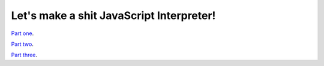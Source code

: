 =========================================
Let's make a shit JavaScript Interpreter!
=========================================

`Part one <01_interpreter_>`__.

`Part two <02_interpreter_>`__.

`Part three <03_interpreter_>`__.


.. _01_interpreter: interpreter/01_interpreter.rst
.. _02_interpreter: interpreter/02_interpreter.rst
.. _03_interpreter: interpreter/03_interpreter.rst
